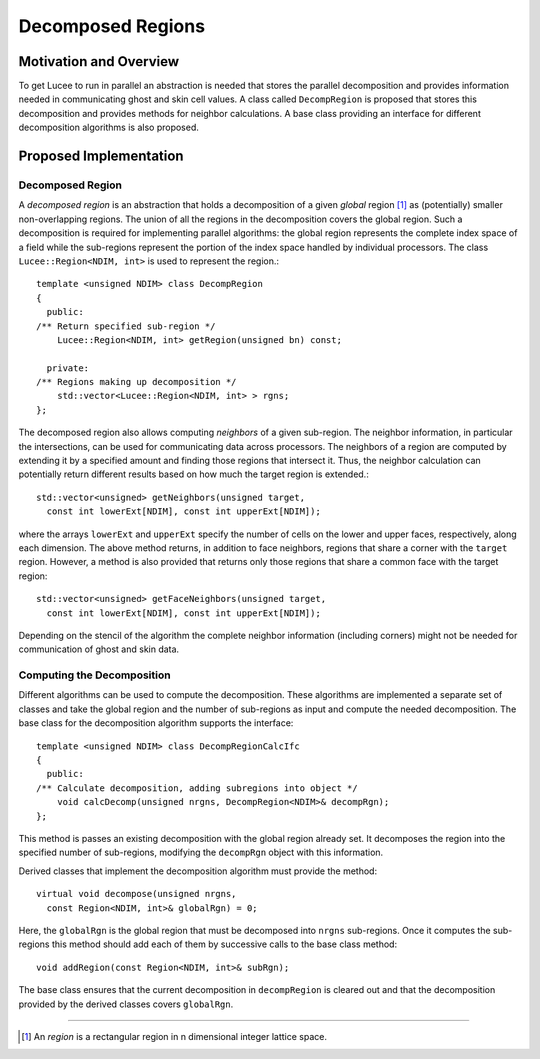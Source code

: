 ******************
Decomposed Regions
******************

.. highlight:: c++

Motivation and Overview
-----------------------

To get Lucee to run in parallel an abstraction is needed that stores
the parallel decomposition and provides information needed in
communicating ghost and skin cell values. A class called
``DecompRegion`` is proposed that stores this decomposition and
provides methods for neighbor calculations. A base class providing an
interface for different decomposition algorithms is also proposed.

Proposed Implementation
-----------------------

Decomposed Region
+++++++++++++++++

A *decomposed region* is an abstraction that holds a decomposition of
a given *global* region [#region]_ as (potentially) smaller
non-overlapping regions. The union of all the regions in the
decomposition covers the global region. Such a decomposition is
required for implementing parallel algorithms: the global region
represents the complete index space of a field while the sub-regions
represent the portion of the index space handled by individual
processors. The class ``Lucee::Region<NDIM, int>`` is used to
represent the region.::

  template <unsigned NDIM> class DecompRegion 
  {
    public:
  /** Return specified sub-region */
      Lucee::Region<NDIM, int> getRegion(unsigned bn) const;

    private:
  /** Regions making up decomposition */
      std::vector<Lucee::Region<NDIM, int> > rgns;
  };

The decomposed region also allows computing *neighbors* of a given
sub-region. The neighbor information, in particular the intersections,
can be used for communicating data across processors. The neighbors of
a region are computed by extending it by a specified amount and
finding those regions that intersect it. Thus, the neighbor
calculation can potentially return different results based on how much
the target region is extended.::

  std::vector<unsigned> getNeighbors(unsigned target, 
    const int lowerExt[NDIM], const int upperExt[NDIM]);

where the arrays ``lowerExt`` and ``upperExt`` specify the number of
cells on the lower and upper faces, respectively, along each
dimension. The above method returns, in addition to face neighbors,
regions that share a corner with the ``target`` region. However, a
method is also provided that returns only those regions that share a
common face with the target region::

  std::vector<unsigned> getFaceNeighbors(unsigned target, 
    const int lowerExt[NDIM], const int upperExt[NDIM]);

Depending on the stencil of the algorithm the complete neighbor
information (including corners) might not be needed for communication
of ghost and skin data.

Computing the Decomposition
+++++++++++++++++++++++++++

Different algorithms can be used to compute the decomposition. These
algorithms are implemented a separate set of classes and take the
global region and the number of sub-regions as input and compute the
needed decomposition. The base class for the decomposition algorithm
supports the interface::

  template <unsigned NDIM> class DecompRegionCalcIfc 
  {
    public:
  /** Calculate decomposition, adding subregions into object */
      void calcDecomp(unsigned nrgns, DecompRegion<NDIM>& decompRgn);
  };

This method is passes an existing decomposition with the global region
already set. It decomposes the region into the specified number of
sub-regions, modifying the ``decompRgn`` object with this information.

Derived classes that implement the decomposition algorithm must
provide the method::

  virtual void decompose(unsigned nrgns, 
    const Region<NDIM, int>& globalRgn) = 0;

Here, the ``globalRgn`` is the global region that must be decomposed
into ``nrgns`` sub-regions. Once it computes the sub-regions this
method should add each of them by successive calls to the base class
method::

  void addRegion(const Region<NDIM, int>& subRgn);

The base class ensures that the current decomposition in
``decompRegion`` is cleared out and that the decomposition provided by
the derived classes covers ``globalRgn``.

---------------

.. [#region] An *region* is a rectangular region in n dimensional
   integer lattice space.
